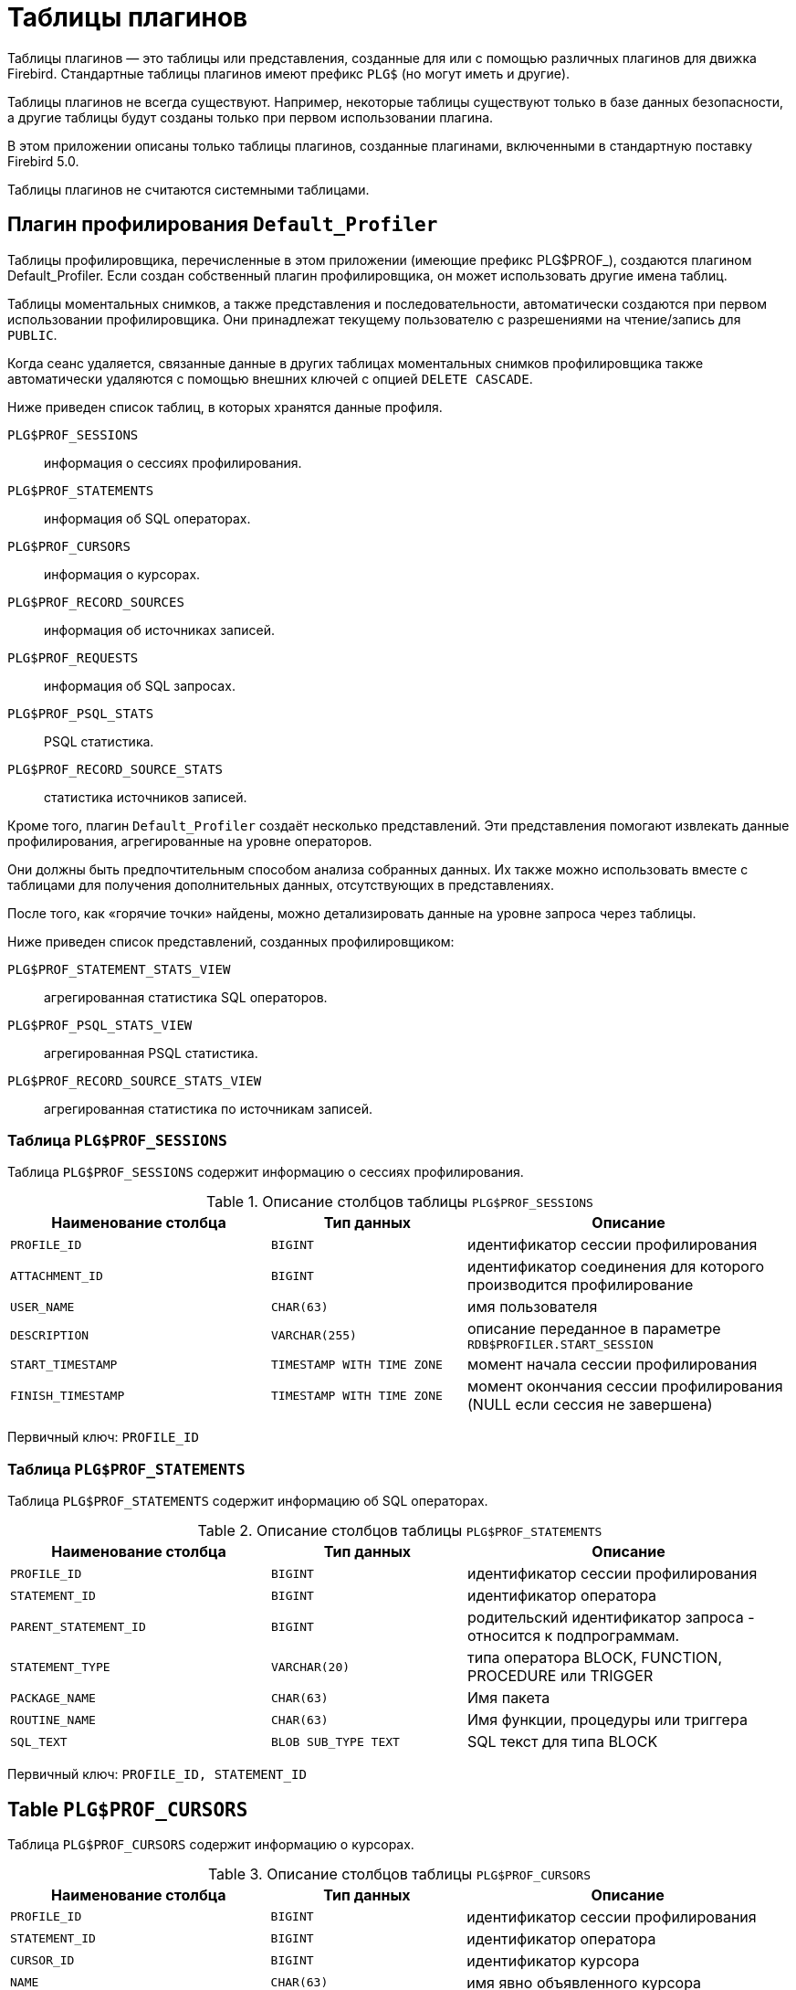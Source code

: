 :sectnums!:
:ditto: &#12291;

[appendix]
[[fblangref-appx-plgtables]]
= Таблицы плагинов

Таблицы плагинов — это таблицы или представления, созданные для или с помощью различных плагинов для движка Firebird. Стандартные таблицы плагинов имеют префикс `PLG$` (но могут иметь и другие).

Таблицы плагинов не всегда существуют. Например, некоторые таблицы существуют только в базе данных безопасности, а другие таблицы будут созданы только при первом использовании плагина.

В этом приложении описаны только таблицы плагинов, созданные плагинами, включенными в стандартную поставку Firebird 5.0.

Таблицы плагинов не считаются системными таблицами.

== Плагин профилирования `Default_Profiler`

Таблицы профилировщика, перечисленные в этом приложении (имеющие префикс PLG$PROF_), создаются плагином Default_Profiler. Если создан собственный плагин профилировщика, он может использовать другие имена таблиц.

Таблицы моментальных снимков, а также представления и последовательности, автоматически создаются при первом использовании профилировщика. Они принадлежат текущему пользователю с разрешениями на чтение/запись для `PUBLIC`.

Когда сеанс удаляется, связанные данные в других таблицах моментальных снимков профилировщика также автоматически удаляются с помощью внешних ключей с опцией `DELETE CASCADE`.

Ниже приведен список таблиц, в которых хранятся данные профиля.

`PLG$PROF_SESSIONS`:: информация о сессиях профилирования.
`PLG$PROF_STATEMENTS`:: информация об SQL операторах.
`PLG$PROF_CURSORS`:: информация о курсорах.
`PLG$PROF_RECORD_SOURCES`:: информация об источниках записей.
`PLG$PROF_REQUESTS`:: информация об SQL запросах.
`PLG$PROF_PSQL_STATS`:: PSQL статистика.
`PLG$PROF_RECORD_SOURCE_STATS`:: статистика источников записей.

Кроме того, плагин `Default_Profiler` создаёт несколько представлений. Эти представления помогают извлекать данные профилирования, агрегированные на уровне операторов.

Они должны быть предпочтительным способом анализа собранных данных. Их также можно использовать вместе с таблицами для получения дополнительных данных, отсутствующих в представлениях.

После того, как «горячие точки» найдены, можно детализировать данные на уровне запроса через таблицы.

Ниже приведен список представлений, созданных профилировщиком:

`PLG$PROF_STATEMENT_STATS_VIEW`:: агрегированная статистика SQL операторов.
`PLG$PROF_PSQL_STATS_VIEW`:: агрегированная PSQL статистика.
`PLG$PROF_RECORD_SOURCE_STATS_VIEW`:: агрегированная статистика по источникам записей.


=== Таблица `PLG$PROF_SESSIONS`

Таблица `PLG$PROF_SESSIONS` содержит информацию о сессиях профилирования.

.Описание столбцов таблицы `PLG$PROF_SESSIONS`
[cols="<4m,<3m,<5", frame="all", options="header",stripes="none"]
|===
^| Наименование столбца
^| Тип данных
^| Описание

|PROFILE_ID
|BIGINT
|идентификатор сессии профилирования

|ATTACHMENT_ID
|BIGINT
|идентификатор соединения для которого производится профилирование

|USER_NAME
|CHAR(63)
|имя пользователя

|DESCRIPTION
|VARCHAR(255)
|описание переданное в параметре `RDB$PROFILER.START_SESSION`

|START_TIMESTAMP
|TIMESTAMP WITH TIME ZONE
|момент начала сессии профилирования

|FINISH_TIMESTAMP
|TIMESTAMP WITH TIME ZONE
|момент окончания сессии профилирования (NULL если сессия не завершена)
|===

Первичный ключ: `PROFILE_ID`

=== Таблица `PLG$PROF_STATEMENTS`

Таблица `PLG$PROF_STATEMENTS` содержит информацию об SQL операторах.

.Описание столбцов таблицы `PLG$PROF_STATEMENTS`
[cols="<4m,<3m,<5", frame="all", options="header",stripes="none"]
|===
^| Наименование столбца
^| Тип данных
^| Описание

|PROFILE_ID
|BIGINT
|идентификатор сессии профилирования

|STATEMENT_ID
|BIGINT
|идентификатор оператора

|PARENT_STATEMENT_ID
|BIGINT
|родительский идентификатор запроса - относится к подпрограммам.

|STATEMENT_TYPE
|VARCHAR(20)
|типа оператора BLOCK, FUNCTION, PROCEDURE или TRIGGER

|PACKAGE_NAME
|CHAR(63)
|Имя пакета

|ROUTINE_NAME
|CHAR(63)
|Имя функции, процедуры или триггера

|SQL_TEXT
|BLOB SUB_TYPE TEXT
|SQL текст для типа BLOCK
|===

Первичный ключ: `PROFILE_ID, STATEMENT_ID`

## Table `PLG$PROF_CURSORS`

Таблица `PLG$PROF_CURSORS` содержит информацию о курсорах.

.Описание столбцов таблицы `PLG$PROF_CURSORS`
[cols="<4m,<3m,<5", frame="all", options="header",stripes="none"]
|===
^| Наименование столбца
^| Тип данных
^| Описание

|PROFILE_ID
|BIGINT
|идентификатор сессии профилирования

|STATEMENT_ID
|BIGINT
|идентификатор оператора

|CURSOR_ID
|BIGINT
|идентификатор курсора

|NAME
|CHAR(63)
|имя явно объявленного курсора

|LINE_NUM
|INTEGER
|номер строки в которой определён курсор

|COLUMN_NUM
|INTEGER
|номер столбца в котором определён курсор
|===

 Первичный ключ `PROFILE_ID, STATEMENT_ID, CURSOR_ID`

=== Таблица `PLG$PROF_RECORD_SOURCES`

Таблица `PLG$PROF_RECORD_SOURCES` содержит информацию о методах доступа.

.Описание столбцов таблицы `PLG$PROF_RECORD_SOURCES`
[cols="<4m,<3m,<5", frame="all", options="header",stripes="none"]
|===
^| Наименование столбца
^| Тип данных
^| Описание

|PROFILE_ID
|BIGINT
|идентификатор сессии профилирования

|STATEMENT_ID
|BIGINT
|идентификатор оператора

|CURSOR_ID
|BIGINT
|идентификатор курсора

|RECORD_SOURCE_ID
|BIGINT
|идентификатор источника записи

|PARENT_RECORD_SOURCE_ID
|BIGINT
|идентификатор источника родительской записи

|LEVEL
|INTEGER
|уровень метода доступа. Необходим для расчёта отступов при конструировании плана.

|ACCESS_PATH
|BLOB SUB_TYPE TEXT
|описание метода доступа
|===

Первичный ключ: `PROFILE_ID, STATEMENT_ID, CURSOR_ID, RECORD_SOURCE_ID`

=== Таблица `PLG$PROF_REQUESTS`

Таблица `PLG$PROF_REQUESTS` содержит статистику о SQL запросах (по одной записи на каждый запуск запроса).

.Описание столбцов таблицы `PLG$PROF_REQUESTS`
[cols="<4m,<3m,<5", frame="all", options="header",stripes="none"]
|===
^| Наименование столбца
^| Тип данных
^| Описание

|PROFILE_ID
|BIGINT
|идентификатор сессии профилирования

|REQUEST_ID
|BIGINT
|идентификатор запроса

|STATEMENT_ID
|BIGINT
|идентификатор оператора

|CALLER_REQUEST_ID
|BIGINT
|идентификатор вызывающего запроса

|START_TIMESTAMP
|TIMESTAMP WITH TIME ZONE
|момент, когда данный запрос впервые собрал данные профилирования

|FINISH_TIMESTAMP
|TIMESTAMP WITH TIME ZONE
|момент завершения запроса

|TOTAL_ELAPSED_TIME
|BIGINT
|Накопленное время выполнения запроса (в наносекундах)
|===

Первичный ключ: `PROFILE_ID, REQUEST_ID`.

=== Таблица `PLG$PROF_PSQL_STATS`

Таблица `PLG$PROF_PSQL_STATS` содержит PSQL статистику.

.Описание столбцов таблицы `PLG$PROF_PSQL_STATS`
[cols="<4m,<3m,<5", frame="all", options="header",stripes="none"]
|===
^| Наименование столбца
^| Тип данных
^| Описание

|PROFILE_ID
|BIGINT
|идентификатор сессии профилирования

|REQUEST_ID
|BIGINT
|идентификатор запроса

|LINE_NUM
|INTEGER
|номер строки оператора

|COLUMN_NUM
|INTEGER
|номер столбца оператора

|STATEMENT_ID
|BIGINT
|идентификатор оператора

|COUNTER
|BIGINT
|количество выполнений для номера строки/столбца

|MIN_ELAPSED_TIME
|BIGINT
|Минимальное время выполнения (в наносекундах) для строки/столбца

|MAX_ELAPSED_TIME
|BIGINT
|Максимальное время выполнения (в наносекундах) для строки/столбца

|TOTAL_ELAPSED_TIME
|BIGINT
|Накопленное время выполнения (в наносекундах) для строки/столбца
|===

Первичный ключ: `PROFILE_ID, REQUEST_ID, LINE_NUM, COLUMN_NUM`.

=== Таблица `PLG$PROF_RECORD_SOURCE_STATS`

Таблица `PLG$PROF_RECORD_SOURCES` содержит статистику по методам доступа.

.Описание столбцов таблицы `PLG$PROF_RECORD_SOURCE_STATS`
[cols="<4m,<3m,<5", frame="all", options="header",stripes="none"]
|===
^| Наименование столбца
^| Тип данных
^| Описание

|PROFILE_ID
|BIGINT
|идентификатор сессии профилирования

|REQUEST_ID
|BIGINT
|идентификатор запроса

|CURSOR_ID
|BIGINT
|идентификатор курсора

|RECORD_SOURCE_ID
|BIGINT
|идентификатор источника записи

|STATEMENT_ID
|BIGINT
|идентификатор оператора

|OPEN_COUNTER
|BIGINT
|количество открытий источника записи

|OPEN_MIN_ELAPSED_TIME
|BIGINT
|Минимальное время открытия источника записи (в наносекундах)

|OPEN_MAX_ELAPSED_TIME
|BIGINT
|Максимальное время открытия источника записи (в наносекундах)

|OPEN_TOTAL_ELAPSED_TIME
|BIGINT
|Накопленное время открытия источника записи (в наносекундах)

|FETCH_COUNTER
|BIGINT
|Количество извлечений из источника записи

|FETCH_MIN_ELAPSED_TIME
|BIGINT
|Минимальное время извлечения записи из источника записи (в наносекундах)

|FETCH_MAX_ELAPSED_TIME
|BIGINT
|Максимальное время извлечения записи из источника записи (в наносекундах)

|FETCH_TOTAL_ELAPSED_TIME
|BIGINT
|Накопленное время извлечения записей из источника записи (в наносекундах)
|===

Первичный ключ: `PROFILE_ID, REQUEST_ID, CURSOR_ID, RECORD_SOURCE_ID`

=== Представление `PLG$PROF_STATEMENT_STATS_VIEW`

Представление `PLG$PROF_STATEMENT_STATS_VIEW` содержит агрегированную статистику SQL операторов.

.Описание столбцов представления `PLG$PROF_STATEMENT_STATS_VIEW`
[cols="<4m,<3m,<5", frame="all", options="header",stripes="none"]
|===
^| Наименование столбца
^| Тип данных
^| Описание

|PROFILE_ID
|BIGINT
|идентификатор сессии профилирования

|STATEMENT_ID
|BIGINT
|идентификатор оператора

|STATEMENT_TYPE
|VARCHAR(20)
|типа оператора BLOCK, FUNCTION, PROCEDURE или TRIGGER

|PACKAGE_NAME
|CHAR(63)
|Имя пакета

|ROUTINE_NAME
|CHAR(63)
|Имя функции, процедуры или триггера

|PARENT_STATEMENT_ID
|BIGINT
|идентификатор родительского оператора

|PARENT_STATEMENT_TYPE
|VARCHAR(20)
|типа родительского оператора BLOCK, FUNCTION, PROCEDURE или TRIGGER

|PARENT_ROUTINE_NAME
|CHAR(63)
|Имя родительской функции, процедуры или триггера

|SQL_TEXT
|BLOB SUB_TYPE TEXT
|SQL текст для типа BLOCK

|COUNTER
|BIGINT
|количество выполнений для номера строки/столбца

|MIN_ELAPSED_TIME
|BIGINT
|Минимальное время выполнения (в наносекундах) для строки/столбца

|MAX_ELAPSED_TIME
|BIGINT
|Максимальное время выполнения (в наносекундах) для строки/столбца

|TOTAL_ELAPSED_TIME
|BIGINT
|Накопленное время выполнения (в наносекундах) для строки/столбца

|AVG_ELAPSED_TIME
|BIGINT
|Среднее время выполнения (в наносекундах) для строки/столбца
|===

=== Представление `PLG$PROF_PSQL_STATS_VIEW`

Представление `PLG$PROF_PSQL_STATS_VIEW` содержит агрегированную PSQL статистику.

.Описание столбцов представления `PLG$PROF_PSQL_STATS_VIEW`
[cols="<4m,<3m,<5", frame="all", options="header",stripes="none"]
|===
^| Наименование столбца
^| Тип данных
^| Описание

|PROFILE_ID
|BIGINT
|идентификатор сессии профилирования

|STATEMENT_ID
|BIGINT
|идентификатор оператора

|STATEMENT_TYPE
|VARCHAR(20)
|типа оператора BLOCK, FUNCTION, PROCEDURE или TRIGGER

|PACKAGE_NAME
|CHAR(63)
|Имя пакета

|ROUTINE_NAME
|CHAR(63)
|Имя функции, процедуры или триггера

|PARENT_STATEMENT_ID
|BIGINT
|идентификатор родительского оператора

|PARENT_STATEMENT_TYPE
|VARCHAR(20)
|типа родительского оператора BLOCK, FUNCTION, PROCEDURE или TRIGGER

|PARENT_ROUTINE_NAME
|CHAR(63)
|Имя родительской функции, процедуры или триггера

|SQL_TEXT
|BLOB SUB_TYPE TEXT
|SQL текст для типа BLOCK

|LINE_NUM
|INTEGER
|номер строки оператора

|COLUMN_NUM
|INTEGER
|номер столбца оператора

|COUNTER
|BIGINT
|количество выполнений для номера строки/столбца

|MIN_ELAPSED_TIME
|BIGINT
|Минимальное время выполнения (в наносекундах) для строки/столбца

|MAX_ELAPSED_TIME
|BIGINT
|Максимальное время выполнения (в наносекундах) для строки/столбца

|TOTAL_ELAPSED_TIME
|BIGINT
|Накопленное время выполнения (в наносекундах) для строки/столбца

|AVG_ELAPSED_TIME
|BIGINT
|Среднее время выполнения (в наносекундах) для строки/столбца
|===

=== Представление `PLG$PROF_RECORD_SOURCE_STATS_VIEW`

Представление `PLG$PROF_RECORD_SOURCE_STATS_VIEW` содержит агрегированную статистику по методам доступа.

.Описание столбцов представления `PLG$PROF_RECORD_SOURCE_STATS_VIEW`
[cols="<4m,<3m,<5", frame="all", options="header",stripes="none"]
|===
^| Наименование столбца
^| Тип данных
^| Описание

|PROFILE_ID
|BIGINT
|идентификатор сессии профилирования

|STATEMENT_ID
|BIGINT
|идентификатор оператора

|STATEMENT_TYPE
|VARCHAR(20)
|типа оператора BLOCK, FUNCTION, PROCEDURE или TRIGGER

|PACKAGE_NAME
|CHAR(63)
|Имя пакета

|ROUTINE_NAME
|CHAR(63)
|Имя функции, процедуры или триггера

|PARENT_STATEMENT_ID
|BIGINT
|идентификатор родительского оператора

|PARENT_STATEMENT_TYPE
|VARCHAR(20)
|типа родительского оператора BLOCK, FUNCTION, PROCEDURE или TRIGGER

|PARENT_ROUTINE_NAME
|CHAR(63)
|Имя родительской функции, процедуры или триггера

|SQL_TEXT
|BLOB SUB_TYPE TEXT
|SQL текст для типа BLOCK

|CURSOR_ID
|BIGINT
|идентификатор курсора

|NAME
|CHAR(63)
|имя явно объявленного курсора

|CURSOR_LINE_NUM
|INTEGER
|номер строки в которой определён курсор

|CURSOR_COLUMN_NUM
|INTEGER
|номер столбца в котором определён курсор

|RECORD_SOURCE_ID
|BIGINT
|идентификатор источника записей

|PARENT_RECORD_SOURCE_ID
|BIGINT
|идентификатор родительского источника записей

|LEVEL
|INTEGER
|уровень метода доступа. Необходим для расчёта отступов при конструировании плана.

|ACCESS_PATH
|BLOB SUB_TYPE TEXT
|описание метода доступа

|OPEN_COUNTER
|BIGINT
|количество открытий источника записи

|OPEN_MIN_ELAPSED_TIME
|BIGINT
|Минимальное время открытия источника записи (в наносекундах)

|OPEN_MAX_ELAPSED_TIME
|BIGINT
|Максимальное время открытия источника записи (в наносекундах)

|OPEN_TOTAL_ELAPSED_TIME
|BIGINT
|Накопленное время открытия источника записи (в наносекундах)

|OPEN_AVG_ELAPSED_TIME
|BIGINT
|Среднее время открытия источника записи (в наносекундах)

|FETCH_COUNTER
|BIGINT
|Количество извлечений из источника записи

|FETCH_MIN_ELAPSED_TIME
|BIGINT
|Минимальное время извлечения записи из источника записи (в наносекундах)

|FETCH_MAX_ELAPSED_TIME
|BIGINT
|Максимальное время извлечения записи из источника записи (в наносекундах)

|FETCH_TOTAL_ELAPSED_TIME
|BIGINT
|Накопленное время извлечения записей из источника записи (в наносекундах)

|FETCH_AVG_ELAPSED_TIME
|BIGINT
|Среднее время извлечения записей из источника записи (в наносекундах)
|===
